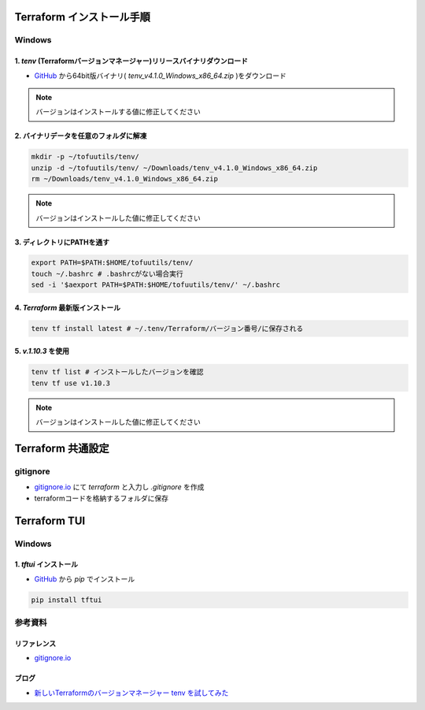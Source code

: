 .. image:: ./doc/001samune.png

=====================================================================
Terraform インストール手順
=====================================================================

Windows
=====================================================================
1. *tenv* (Terraformバージョンマネージャー)リリースバイナリダウンロード
---------------------------------------------------------------------
* `GitHub <https://github.com/tofuutils/tenv/releases>`_ から64bit版バイナリ( *tenv_v4.1.0_Windows_x86_64.zip* )をダウンロード

.. note::

  バージョンはインストールする値に修正してください

2. バイナリデータを任意のフォルダに解凍
---------------------------------------------------------------------
.. code-block:: bash

  mkdir -p ~/tofuutils/tenv/
  unzip -d ~/tofuutils/tenv/ ~/Downloads/tenv_v4.1.0_Windows_x86_64.zip
  rm ~/Downloads/tenv_v4.1.0_Windows_x86_64.zip

.. note::

  バージョンはインストールした値に修正してください

3. ディレクトリにPATHを通す
---------------------------------------------------------------------
.. code-block:: bash

  export PATH=$PATH:$HOME/tofuutils/tenv/
  touch ~/.bashrc # .bashrcがない場合実行
  sed -i '$aexport PATH=$PATH:$HOME/tofuutils/tenv/' ~/.bashrc

4. *Terraform* 最新版インストール
---------------------------------------------------------------------
.. code-block:: bash

  tenv tf install latest # ~/.tenv/Terraform/バージョン番号/に保存される

5. *v.1.10.3* を使用
---------------------------------------------------------------------
.. code-block:: bash

  tenv tf list # インストールしたバージョンを確認
  tenv tf use v1.10.3

.. note::

  バージョンはインストールした値に修正してください

=====================================================================
Terraform 共通設定
=====================================================================

gitignore
=====================================================================
* `gitignore.io <https://www.toptal.com/developers/gitignore>`_ にて *terraform* と入力し *.gitignore* を作成
* terraformコードを格納するフォルダに保存

=====================================================================
Terraform TUI
=====================================================================

Windows
=====================================================================
1. *tftui* インストール
---------------------------------------------------------------------
* `GitHub <https://github.com/idoavrah/terraform-tui/tree/main>`_ から *pip* でインストール

.. code-block:: bash

  pip install tftui

参考資料
=====================================================================
リファレンス
---------------------------------------------------------------------
* `gitignore.io <https://www.toptal.com/developers/gitignore>`_

ブログ
---------------------------------------------------------------------
* `新しいTerraformのバージョンマネージャー tenv を試してみた <https://dev.classmethod.jp/articles/try-tenv-terraform-version-manager/>`_
